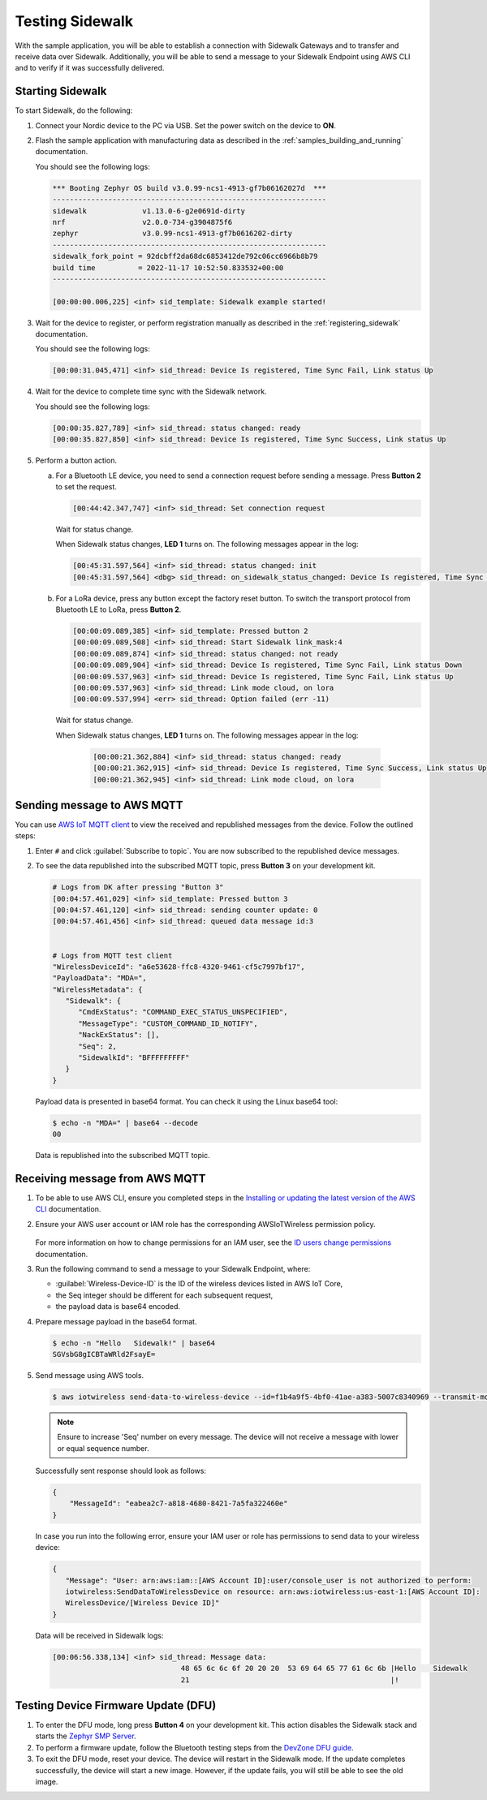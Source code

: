 .. _sidewalk_testing:

Testing Sidewalk
################

With the sample application, you will be able to establish a connection with Sidewalk Gateways and to transfer and receive data over Sidewalk.
Additionally, you will be able to send a message to your Sidewalk Endpoint using AWS CLI and to verify if it was successfully delivered.

.. _sidewalk_testing_starting:

Starting Sidewalk
*****************

To start Sidewalk, do the following:

#. Connect your Nordic device to the PC via USB.
   Set the power switch on the device to **ON**.

#. Flash the sample application with manufacturing data as described in the :ref:`samples_building_and_running` documentation.

   You should see the following logs:

   .. code-block:: console

      *** Booting Zephyr OS build v3.0.99-ncs1-4913-gf7b06162027d  ***
      ----------------------------------------------------------------
      sidewalk             v1.13.0-6-g2e0691d-dirty
      nrf                  v2.0.0-734-g3904875f6
      zephyr               v3.0.99-ncs1-4913-gf7b0616202-dirty
      ----------------------------------------------------------------
      sidewalk_fork_point = 92dcbff2da68dc6853412de792c06cc6966b8b79
      build time          = 2022-11-17 10:52:50.833532+00:00
      ----------------------------------------------------------------

      [00:00:00.006,225] <inf> sid_template: Sidewalk example started!

#. Wait for the device to register, or perform registration manually as described in the :ref:`registering_sidewalk` documentation.

   You should see the following logs:

   .. code-block:: console

      [00:00:31.045,471] <inf> sid_thread: Device Is registered, Time Sync Fail, Link status Up

#. Wait for the device to complete time sync with the Sidewalk network.

   You should see the following logs:

   .. code-block:: console

      [00:00:35.827,789] <inf> sid_thread: status changed: ready
      [00:00:35.827,850] <inf> sid_thread: Device Is registered, Time Sync Success, Link status Up

#. Perform a button action.

   a. For a Bluetooth LE device, you need to send a connection request before sending a message.
      Press **Button 2** to set the request.

      .. code-block:: console

         [00:44:42.347,747] <inf> sid_thread: Set connection request

      Wait for status change.

      When Sidewalk status changes, **LED 1** turns on.
      The following messages appear in the log:

      .. code-block:: console

          [00:45:31.597,564] <inf> sid_thread: status changed: init
          [00:45:31.597,564] <dbg> sid_thread: on_sidewalk_status_changed: Device Is registered, Time Sync Success, Link status Up

   #. For a LoRa device, press any button except the factory reset button.
      To switch the transport protocol from Bluetooth LE to LoRa, press **Button 2**.

      .. code-block:: console

         [00:00:09.089,385] <inf> sid_template: Pressed button 2
         [00:00:09.089,508] <inf> sid_thread: Start Sidewalk link_mask:4
         [00:00:09.089,874] <inf> sid_thread: status changed: not ready
         [00:00:09.089,904] <inf> sid_thread: Device Is registered, Time Sync Fail, Link status Down
         [00:00:09.537,963] <inf> sid_thread: Device Is registered, Time Sync Fail, Link status Up
         [00:00:09.537,963] <inf> sid_thread: Link mode cloud, on lora
         [00:00:09.537,994] <err> sid_thread: Option failed (err -11)

    Wait for status change.

    When Sidewalk status changes, **LED 1** turns on.
    The following messages appear in the log:

      .. code-block:: console

         [00:00:21.362,884] <inf> sid_thread: status changed: ready
         [00:00:21.362,915] <inf> sid_thread: Device Is registered, Time Sync Success, Link status Up
         [00:00:21.362,945] <inf> sid_thread: Link mode cloud, on lora

.. _sidewalk_testing_send_message:

Sending message to AWS MQTT
***************************

You can use `AWS IoT MQTT client`_ to view the received and republished messages from the device.
Follow the outlined steps:

#. Enter ``#`` and click :guilabel:`Subscribe to topic`.
   You are now subscribed to the republished device messages.

#. To see the data republished into the subscribed MQTT topic, press **Button 3** on your development kit.

   .. code-block:: console

      # Logs from DK after pressing "Button 3"
      [00:04:57.461,029] <inf> sid_template: Pressed button 3
      [00:04:57.461,120] <inf> sid_thread: sending counter update: 0
      [00:04:57.461,456] <inf> sid_thread: queued data message id:3


      # Logs from MQTT test client
      "WirelessDeviceId": "a6e53628-ffc8-4320-9461-cf5c7997bf17",
      "PayloadData": "MDA=",
      "WirelessMetadata": {
         "Sidewalk": {
            "CmdExStatus": "COMMAND_EXEC_STATUS_UNSPECIFIED",
            "MessageType": "CUSTOM_COMMAND_ID_NOTIFY",
            "NackExStatus": [],
            "Seq": 2,
            "SidewalkId": "BFFFFFFFFF"
         }
      }

   Payload data is presented in base64 format.
   You can check it using the Linux base64 tool:

   .. code-block:: console

      $ echo -n "MDA=" | base64 --decode
      00

   Data is republished into the subscribed MQTT topic.

   .. figure:: /images/Step7-MQTT-Subscribe.png

.. _sidewalk_testing_receive_message:

Receiving message from AWS MQTT
*******************************

#. To be able to use AWS CLI, ensure you completed steps in the `Installing or updating the latest version of the AWS CLI`_ documentation.

#. Ensure your AWS user account or IAM role has the corresponding AWSIoTWireless permission policy.

   .. figure:: /images/sidewalk_iam_iotwireless_policy.png

   For more information on how to change permissions for an IAM user, see the `ID users change permissions`_ documentation.

#. Run the following command to send a message to your Sidewalk Endpoint, where:

   * :guilabel:`Wireless-Device-ID` is the ID of the wireless devices listed in AWS IoT Core,
   * the Seq integer should be different for each subsequent request,
   * the payload data is base64 encoded.

#. Prepare message payload in the base64 format.

   .. code-block:: console

      $ echo -n "Hello   Sidewalk!" | base64
      SGVsbG8gICBTaWRld2FsayE=

#. Send message using AWS tools.

   .. code-block:: console

      $ aws iotwireless send-data-to-wireless-device --id=f1b4a9f5-4bf0-41ae-a383-5007c8340969 --transmit-mode 0 --payload-data="SGVsbG8gICBTaWRld2FsayE=" --wireless-metadata "Sidewalk={Seq=1}"

   .. note::
      Ensure to increase 'Seq' number on every message.
      The device will not receive a message with lower or equal sequence number.

   Successfully sent response should look as follows:

   .. code-block:: console

      {
          "MessageId": "eabea2c7-a818-4680-8421-7a5fa322460e"
      }

   In case you run into the following error, ensure your IAM user or role has permissions to send data to your wireless device:

   .. code-block:: console

      {
         "Message": "User: arn:aws:iam::[AWS Account ID]:user/console_user is not authorized to perform:
         iotwireless:SendDataToWirelessDevice on resource: arn:aws:iotwireless:us-east-1:[AWS Account ID]:
         WirelessDevice/[Wireless Device ID]"
      }

   Data will be received in Sidewalk logs:

   .. code-block:: console

       [00:06:56.338,134] <inf> sid_thread: Message data:
                                     48 65 6c 6c 6f 20 20 20  53 69 64 65 77 61 6c 6b |Hello    Sidewalk
                                     21                                               |!

Testing Device Firmware Update (DFU)
************************************

#. To enter the DFU mode, long press **Button 4** on your development kit.
   This action disables the Sidewalk stack and starts the `Zephyr SMP Server`_.

#. To perform a firmware update, follow the Bluetooth testing steps from the `DevZone DFU guide`_.

#. To exit the DFU mode, reset your device.
   The device will restart in the Sidewalk mode.
   If the update completes successfully, the device will start a new image.
   However, if the update fails, you will still be able to see the old image.

.. _AWS IoT MQTT client: https://docs.aws.amazon.com/iot/latest/developerguide/view-mqtt-messages.html
.. _Installing or updating the latest version of the AWS CLI: https://docs.aws.amazon.com/cli/latest/userguide/getting-started-install.html
.. _ID users change permissions: https://docs.aws.amazon.com/IAM/latest/UserGuide/id_users_change-permissions.html
.. _DevZone DFU guide: https://devzone.nordicsemi.com/guides/nrf-connect-sdk-guides/b/software/posts/ncs-dfu#ble_testing
.. _Zephyr SMP Server: https://developer.nordicsemi.com/nRF_Connect_SDK/doc/latest/zephyr/services/device_mgmt/ota.html#smp-server

